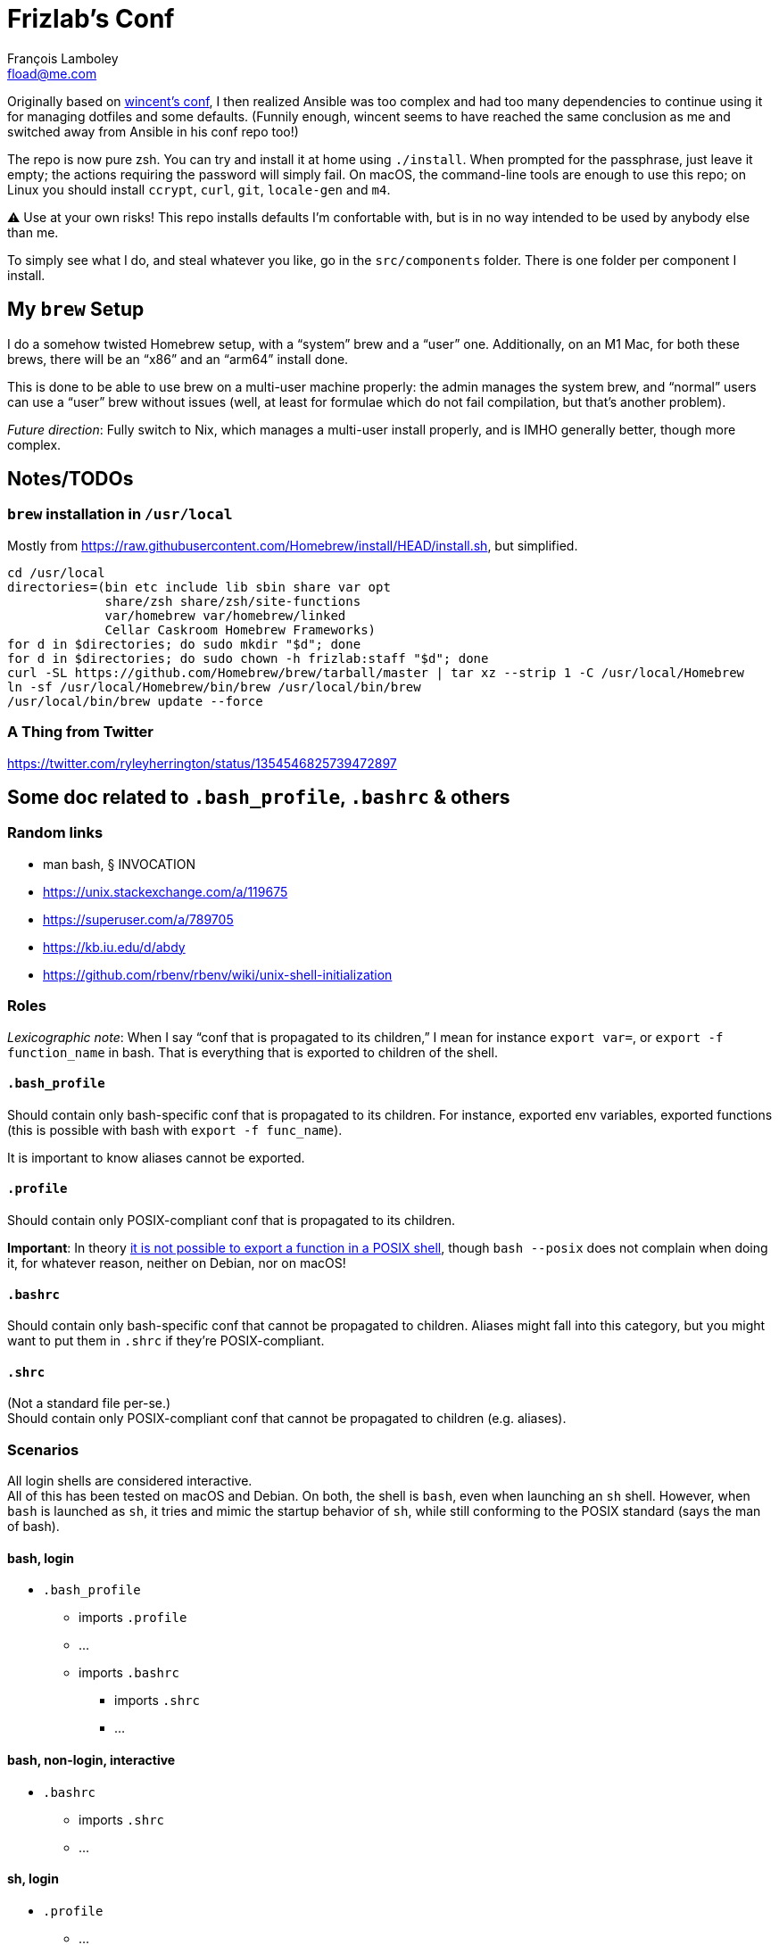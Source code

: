= Frizlab’s Conf
François Lamboley <fload@me.com>

Originally based on https://github.com/wincent/wincent[wincent’s conf], I then
realized Ansible was too complex and had too many dependencies to continue using
it for managing dotfiles and some defaults. (Funnily enough, wincent seems to
have reached the same conclusion as me and switched away from Ansible in his
conf repo too!)

The repo is now pure zsh. You can try and install it at home using `./install`.
When prompted for the passphrase, just leave it empty; the actions requiring the
password will simply fail. On macOS, the command-line tools are enough to use
this repo; on Linux you should install `ccrypt`, `curl`, `git`, `locale-gen` and
`m4`.

⚠️ Use at your own risks! This repo installs defaults I’m confortable with, but
is in no way intended to be used by anybody else than me.

To simply see what I do, and steal whatever you like, go in the `src/components`
folder. There is one folder per component I install.

== My `brew` Setup
I do a somehow twisted Homebrew setup, with a “system” brew and a “user” one.
Additionally, on an M1 Mac, for both these brews, there will be an “x86” and an
“arm64” install done.

This is done to be able to use brew on a multi-user machine properly: the admin
manages the system brew, and “normal” users can use a “user” brew without
issues (well, at least for formulae which do not fail compilation, but that’s
another problem).

_Future direction_: Fully switch to Nix, which manages a multi-user install
properly, and is IMHO generally better, though more complex.

== Notes/TODOs

=== `brew` installation in `/usr/local`
Mostly from https://raw.githubusercontent.com/Homebrew/install/HEAD/install.sh,
but simplified.
[source,bash]
----
cd /usr/local
directories=(bin etc include lib sbin share var opt
             share/zsh share/zsh/site-functions
             var/homebrew var/homebrew/linked
             Cellar Caskroom Homebrew Frameworks)
for d in $directories; do sudo mkdir "$d"; done
for d in $directories; do sudo chown -h frizlab:staff "$d"; done
curl -SL https://github.com/Homebrew/brew/tarball/master | tar xz --strip 1 -C /usr/local/Homebrew
ln -sf /usr/local/Homebrew/bin/brew /usr/local/bin/brew
/usr/local/bin/brew update --force
----

=== A Thing from Twitter

https://twitter.com/ryleyherrington/status/1354546825739472897

== Some doc related to `.bash_profile`, `.bashrc` & others

=== Random links
- man bash, § INVOCATION
- https://unix.stackexchange.com/a/119675
- https://superuser.com/a/789705
- https://kb.iu.edu/d/abdy
- https://github.com/rbenv/rbenv/wiki/unix-shell-initialization

=== Roles

_Lexicographic note_: When I say “conf that is propagated to its children,” I mean
for instance `export var=`, or `export -f function_name` in bash. That is everything
that is exported to children of the shell.

==== `.bash_profile`
Should contain only bash-specific conf that is propagated to its children.
For instance, exported env variables, exported functions (this is possible with
bash with `export -f func_name`).

It is important to know aliases cannot be exported.

==== `.profile`
Should contain only POSIX-compliant conf that is propagated to its children.

*Important*: In theory https://stackoverflow.com/a/29239838[it is not possible to
export a function in a POSIX shell], though `bash --posix` does not
complain when doing it, for whatever reason, neither on Debian, nor on macOS!

==== `.bashrc`
Should contain only bash-specific conf that cannot be propagated to children.
Aliases might fall into this category, but you might want to put them in `.shrc`
if they’re POSIX-compliant.

==== `.shrc`
(Not a standard file per-se.) +
Should contain only POSIX-compliant conf that cannot be propagated to children
(e.g. aliases).


=== Scenarios
All login shells are considered interactive. +
All of this has been tested on macOS and Debian. On both, the shell is `bash`,
even when launching an `sh` shell. However, when `bash` is launched as `sh`, it
tries and mimic the startup behavior of `sh`, while still conforming to the
POSIX standard (says the man of bash).

==== bash, login
* `.bash_profile`
** imports `.profile`
** …
** imports `.bashrc`
*** imports `.shrc`
*** …

==== bash, non-login, interactive
* `.bashrc`
** imports `.shrc`
** …

==== sh, login
* `.profile`
** …
** imports `.shrc` via the `ENV` variable, only if it is not already set

==== sh, non-login, interactive
* `.shrc` via the `ENV` variable, only if the login shell above had set it

==== bash --posix
Does not load anything unless the `ENV` var is set, in which case it loads the
file in `$ENV` (in theory; not the behavior observed on macOS; untested on
Debian).
